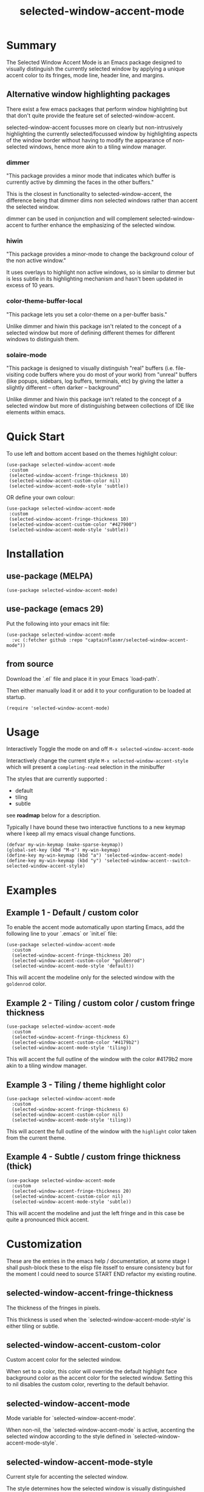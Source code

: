 #+title: selected-window-accent-mode
#+author: James Dyer
#+options: toc:nil author:nil title:nil num:t
#+startup: showall

* Summary

The Selected Window Accent Mode is an Emacs package designed to visually distinguish the currently selected window by applying a unique accent color to its fringes, mode line, header line, and margins.

#+attr_org: :width 300px
#+attr_html: :width 100%
[[file:img/selected-window-accent-mode-00.jpg]]

** Alternative window highlighting packages

There exist a few emacs packages that perform window highlighting but that don't quite provide the feature set of selected-window-accent.

selected-window-accent focusses more on clearly but non-intrusively highlighting the currently selected/focussed window by highlighting aspects of the window border without having to modify the appearance of non-selected windows, hence more akin to a tiling window manager.

*** dimmer

"This package provides a minor mode that indicates which buffer is currently active by dimming the faces in the other buffers."

This is the closest in functionality to selected-window-accent, the difference being that dimmer dims non selected windows rather than accent the selected window.

dimmer can be used in conjunction and will complement selected-window-accent to further enhance the emphasizing of the selected window.

*** hiwin

"This package provides a minor-mode to change the background colour of the non active window."

It uses overlays to highlight non active windows, so is similar to dimmer but is less subtle in its highlighting mechanism and hasn't been updated in excess of 10 years.

*** color-theme-buffer-local

"This package lets you set a color-theme on a per-buffer basis."

Unlike dimmer and hiwin this package isn't related to the concept of a selected window but more of defining different themes for different windows to distinguish them.

*** solaire-mode

"This package is designed to visually distinguish "real" buffers (i.e. file-visiting code buffers where you do most of your work) from "unreal" buffers (like popups, sidebars, log buffers, terminals, etc) by giving the latter a slightly different -- often darker -- background"

Unlike dimmer and hiwin this package isn't related to the concept of a selected window but more of distinguishing between collections of IDE like elements within emacs.

* Quick Start

To use left and bottom accent based on the themes highlight colour:

#+begin_src elisp
(use-package selected-window-accent-mode
 :custom
 (selected-window-accent-fringe-thickness 10)
 (selected-window-accent-custom-color nil)
 (selected-window-accent-mode-style 'subtle))
#+end_src

OR define your own colour:

#+begin_src elisp
(use-package selected-window-accent-mode
 :custom
 (selected-window-accent-fringe-thickness 10)
 (selected-window-accent-custom-color "#427900")
 (selected-window-accent-mode-style 'subtle))
#+end_src

* Installation

** use-package (MELPA)

#+begin_src elisp
(use-package selected-window-accent-mode)
#+end_src

** use-package (emacs 29)

Put the following into your emacs init file:

#+begin_src elisp
(use-package selected-window-accent-mode
  :vc (:fetcher github :repo "captainflasmr/selected-window-accent-mode"))
#+end_src

** from source

Download the `.el` file and place it in your Emacs `load-path`.

Then either manually load it or add it to your configuration to be loaded at startup.

#+begin_src elisp
(require 'selected-window-accent-mode)
#+end_src

* Usage

Interactively Toggle the mode on and off =M-x selected-window-accent-mode=

Interactively change the current style =M-x selected-window-accent-style= which will present a =completing-read= selection in the minibuffer

The styles that are currently supported :

- default
- tiling
- subtle

see *roadmap* below for a description.

Typically I have bound these two interactive functions to a new keymap where I keep all my emacs visual change functions.

#+begin_src elisp
(defvar my-win-keymap (make-sparse-keymap))
(global-set-key (kbd "M-o") my-win-keymap)
(define-key my-win-keymap (kbd "a") 'selected-window-accent-mode)
(define-key my-win-keymap (kbd "y") 'selected-window-accent--switch-selected-window-accent-style)
#+end_src

* Examples

** Example 1 - Default / custom color

#+attr_org: :width 300px
#+attr_html: :width 100%
[[file:img/selected-window-accent-mode-01.jpg]]

To enable the accent mode automatically upon starting Emacs, add the following line to your `.emacs` or `init.el` file:

#+begin_src elisp
(use-package selected-window-accent-mode
  :custom
  (selected-window-accent-fringe-thickness 20)
  (selected-window-accent-custom-color "goldenrod")
  (selected-window-accent-mode-style 'default))
#+end_src

This will accent the modeline only for the selected window with the =goldenrod= color.

** Example 2 - Tiling / custom color / custom fringe thickness

#+attr_org: :width 300px
#+attr_html: :width 100%
[[file:img/selected-window-accent-mode-02.jpg]]

#+begin_src elisp
(use-package selected-window-accent-mode
  :custom
  (selected-window-accent-fringe-thickness 6)
  (selected-window-accent-custom-color "#4179b2")
  (selected-window-accent-mode-style 'tiling))
#+end_src

This will accent the full outline of the window with the color #4179b2 more akin to a tiling window manager.

** Example 3 - Tiling / theme highlight color

#+attr_org: :width 300px
#+attr_html: :width 100%
[[file:img/selected-window-accent-mode-03.jpg]]

#+begin_src elisp
(use-package selected-window-accent-mode
  :custom
  (selected-window-accent-fringe-thickness 6)
  (selected-window-accent-custom-color nil)
  (selected-window-accent-mode-style 'tiling))
#+end_src

This will accent the full outline of the window with the =highlight= color taken from the current theme.

** Example 4 - Subtle / custom fringe thickness (thick)

#+attr_org: :width 300px
#+attr_html: :width 100%
[[file:img/selected-window-accent-mode-04.jpg]]

#+begin_src elisp
(use-package selected-window-accent-mode
  :custom
  (selected-window-accent-fringe-thickness 20)
  (selected-window-accent-custom-color nil)
  (selected-window-accent-mode-style 'subtle))
#+end_src

This will accent the modeline and just the left fringe and in this case be quite a pronounced thick accent.

* Customization

These are the entries in the emacs help / documentation, at some stage I shall push-block these to the elisp file itsself to ensure consistency but for the moment I could need to source START END refactor my existing routine.

** selected-window-accent-fringe-thickness

The thickness of the fringes in pixels.

This thickness is used when the `selected-window-accent-mode-style' is either tiling or subtle.

** selected-window-accent-custom-color

Custom accent color for the selected window.

When set to a color, this color will override the default highlight face background color as the accent color for the selected window.  Setting this to nil disables the custom color, reverting to the default behavior.

** selected-window-accent-mode

Mode variable for `selected-window-accent-mode'.

When non-nil, the `selected-window-accent-mode` is active, accenting the selected window according to the style defined in `selected-window-accent-mode-style`.

** selected-window-accent-mode-style

Current style for accenting the selected window.

 The style determines how the selected window is visually distinguished from unselected ones.

 - `default': No special styling, uses the default Emacs appearance.

 - `tiling': Accentuates the fringes and mode line of the selected window with a thicker appearance, based on `selected-window-accent-fringe-thickness`.

 - `subtle': Adds a subtle accent to the selected window with minimal visual change.

** selected-window-accent-percentage-darken

The percentage the highlight accent is darkened.

This percentage of darkening used when the `selected-window-accent-custom-color' is set to nil and hence the color is chosen from the current theme.

** selected-window-accent-percentage-desaturate

The percentage the highlight accent is saturated.

This percentage of desaturation used when the `selected-window-accent-custom-color' is set to nil and hence the color is chosen from the current theme.

** selected-window-accent-tab-accent

When non-nil, the `selected-window-accent-tab-accent` is active, accenting the selected selected tab in the tab-bar

* Minor Mode

The =selected-window-accent-mode= is a global minor mode that you can toggle to enable or disable the accenting of the selected window.

When enabled, it distinguishes the selected window with a special accent color.

* Hooks

Two hooks are used to automatically update the window accents when the window configuration or state changes:

- window-configuration-change-hook
- window-state-change-hook

These are added when the =selected-window-accent-mode= is enabled and removed when disabled.

* ISSUES
  TODO Do not apply highlighting when frame only contains 1 window
* TODOs / ROADMAP
  TODO add darken desaturated and tab highlight examples to README

  TODO define accent color hue adjustment

  TODO define compensating margin

  TODO Incorporate `mode-line-active' and `mode-line-inactive' somehow as this would make more sense especially in the 'default mode.

  TODO header-line not shown on window split - I have a funny feeling this could be very difficult, if not impossible!

  TODO restore modeline height when switching between modes

  TODO adjust the not selected-window margin to avoid little window navigation. disruption, hence translating a fringe pixel width to a number of margin characters, not quite sure how I am going to do this yet.

  TODO excess selected-window disruption in header-line. (not sure I can do much about this)

  TODO define which theme face attribute to use as the main accent color

    Currently the default is to use the `highlight' face

  WATCH possible overheads of updating visual elements for each window?

  WATCH careful with removing header-line on all windows, for example magit commit window and probably some others may need to add some logic depending on mode.
* Testing

See CHANGELOG.org
